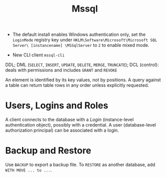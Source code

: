 #+TITLE: Mssql

# Configuration Tips

- The default install enables Windows authentication only, set the =LoginMode= registry key under =HKLM\Software\Microsoft\Microsoft SQL Server\ [instancename] \MSSqlServer= to =2= to enable mixed mode.

- New CLI client =mssql-cli=

DDL; DML (=SELECT=, =INSERT=, =UPDATE=, =DELETE=, =MERGE=, =TRUNCATE=); DCL (control): deals with permissions and includes =GRANT= and =REVOKE=

An element is identified by its key values, not by positions. A query against a table can return table rows in any order unless explicitly requested.

* Users, Logins and Roles

A client connects to the database with a /Login/ (instance-level authentication
object), possibly with a credential. A user (database-level authorization
principal) can be associated with a login.

* Backup and Restore

Use =BACKUP= to export a backup file. To =RESTORE= as another database, add
=WITH MOVE ... to ...=.
